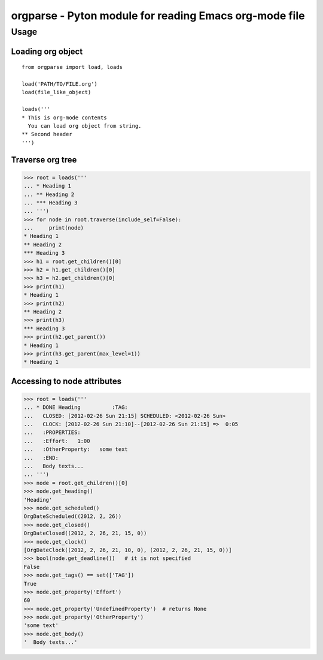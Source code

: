 ===========================================================
  orgparse - Pyton module for reading Emacs org-mode file
===========================================================

Usage
-----

Loading org object
^^^^^^^^^^^^^^^^^^
::

    from orgparse import load, loads

    load('PATH/TO/FILE.org')
    load(file_like_object)

    loads('''
    * This is org-mode contents
      You can load org object from string.
    ** Second header
    ''')


Traverse org tree
^^^^^^^^^^^^^^^^^

>>> root = loads('''
... * Heading 1
... ** Heading 2
... *** Heading 3
... ''')
>>> for node in root.traverse(include_self=False):
...     print(node)
* Heading 1
** Heading 2
*** Heading 3
>>> h1 = root.get_children()[0]
>>> h2 = h1.get_children()[0]
>>> h3 = h2.get_children()[0]
>>> print(h1)
* Heading 1
>>> print(h2)
** Heading 2
>>> print(h3)
*** Heading 3
>>> print(h2.get_parent())
* Heading 1
>>> print(h3.get_parent(max_level=1))
* Heading 1


Accessing to node attributes
^^^^^^^^^^^^^^^^^^^^^^^^^^^^

>>> root = loads('''
... * DONE Heading          :TAG:
...   CLOSED: [2012-02-26 Sun 21:15] SCHEDULED: <2012-02-26 Sun>
...   CLOCK: [2012-02-26 Sun 21:10]--[2012-02-26 Sun 21:15] =>  0:05
...   :PROPERTIES:
...   :Effort:   1:00
...   :OtherProperty:   some text
...   :END:
...   Body texts...
... ''')
>>> node = root.get_children()[0]
>>> node.get_heading()
'Heading'
>>> node.get_scheduled()
OrgDateScheduled((2012, 2, 26))
>>> node.get_closed()
OrgDateClosed((2012, 2, 26, 21, 15, 0))
>>> node.get_clock()
[OrgDateClock((2012, 2, 26, 21, 10, 0), (2012, 2, 26, 21, 15, 0))]
>>> bool(node.get_deadline())   # it is not specified
False
>>> node.get_tags() == set(['TAG'])
True
>>> node.get_property('Effort')
60
>>> node.get_property('UndefinedProperty')  # returns None
>>> node.get_property('OtherProperty')
'some text'
>>> node.get_body()
'  Body texts...'
